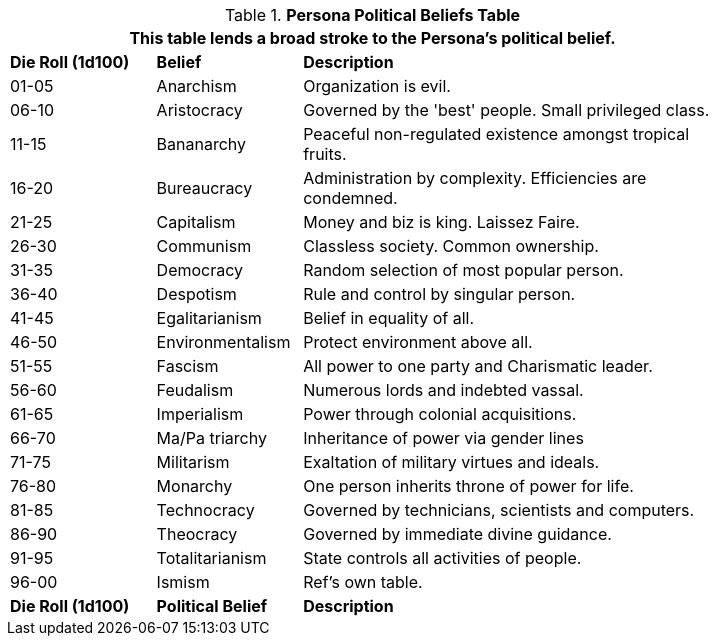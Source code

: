 .*Persona Political Beliefs Table*
[width="85%",cols="^1,<1,<3",frame="all", stripes="even"]
|===
3+<|This table lends a broad stroke to the Persona's political belief.

s|Die Roll (1d100)
s|Belief
s|Description

|01-05
|Anarchism
|Organization is evil.

|06-10
|Aristocracy
|Governed by the 'best' people. Small privileged class.

|11-15
|Bananarchy
|Peaceful non-regulated existence amongst tropical fruits.

|16-20
|Bureaucracy
|Administration by complexity. Efficiencies are condemned.

|21-25
|Capitalism
|Money and biz is king. Laissez Faire.

|26-30
|Communism
|Classless society. Common ownership.

|31-35
|Democracy
|Random selection of most popular person.

|36-40
|Despotism
|Rule and control by singular person.

|41-45
|Egalitarianism
|Belief in equality of all.

|46-50
|Environmentalism
|Protect environment above all.

|51-55
|Fascism
|All power to one party and Charismatic leader.

|56-60
|Feudalism
|Numerous lords and indebted vassal.

|61-65
|Imperialism
|Power through colonial acquisitions.

|66-70
|Ma/Pa triarchy
|Inheritance of power via gender lines

|71-75
|Militarism
|Exaltation of military virtues and ideals.

|76-80
|Monarchy
|One person inherits throne of power for life.

|81-85
|Technocracy
|Governed by technicians, scientists and computers.

|86-90
|Theocracy
|Governed by immediate divine guidance.

|91-95
|Totalitarianism
|State controls all activities of people.

|96-00
|Ismism
|Ref's own table.

s|Die Roll (1d100)
s|Political Belief
s|Description
|===
